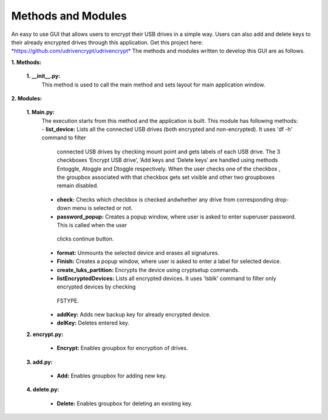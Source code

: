 Methods and Modules
===================

An easy to use GUI that allows users to encrypt their USB drives in a simple way. Users can also add and delete keys to their already 
encrypted drives through this application.
Get this project here: `*https://github.com/udrivencrypt/udrivencrypt* <https://github.com/udrivencrypt/udrivencrypt>`__
The methods and modules written to develop this GUI are as follows.

**1. \ Methods:**

        **1. \ \_\_init\_\_.py:**
                This method is used to call the main method and sets layout for main application window.

**2. \ Modules:**

        **1. \ Main.py:**
                The execution starts from this method and the application is built.
                This module has following methods:
                -  \ **list\_device:** Lists all the connected USB drives (both encrypted and non-encrypted). It uses 'df -h' command to filter 
                  connected USB drives by checking mount point and gets labels of each USB drive. The 3 checkboxes ‘Encrypt USB drive’, ‘Add keys
                  and ‘Delete keys’ are handled using methods Entoggle, Atoggle and Dtoggle respectively. When the user checks one of the checkbox
                  , the groupbox associated with that checkbox gets set visible and other two groupboxes remain disabled.

                -  \ **check:** Checks which checkbox is checked andwhether any drive from corresponding drop-down menu is selected or  not.

                -  \ **password\_popup:** Creates a popup window, where user is asked to enter superuser password. This is called when the user 
                  clicks continue button.

                -  \ **format:** Unmounts the selected device and erases all signatures.

                -  \ **Finish:** Creates a popup window, where user is asked to enter a label for selected device.

                -  \ **create\_luks\_partition:** Encrypts the device using cryptsetup commands.

                -  \ **listEncryptedDevices:** Lists all encrypted devices. It uses 'lsblk' command to filter only encrypted devices by checking
                  FSTYPE.

                -  \ **addKey:** Adds new backup key for already    encrypted device.

                -  \ **delKey:** Deletes entered key.

        **2. encrypt.py:**

                - \ **Encrypt:** Enables groupbox for encryption of drives.

        **3. add.py:**

                - \  **Add:** Enables groupbox for adding new key.

        **4. delete.py:**

                - \  **Delete:** Enables groupbox for deleting an existing key.
